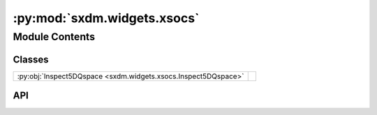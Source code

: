 :py:mod:`sxdm.widgets.xsocs`
============================

.. py:module:: sxdm.widgets.xsocs

.. autodoc2-docstring:: sxdm.widgets.xsocs
   :allowtitles:

Module Contents
---------------

Classes
~~~~~~~

.. list-table::
   :class: autosummary longtable
   :align: left

   * - :py:obj:`Inspect5DQspace <sxdm.widgets.xsocs.Inspect5DQspace>`
     - .. autodoc2-docstring:: sxdm.widgets.xsocs.Inspect5DQspace
          :summary:

API
~~~

.. py:class:: Inspect5DQspace(maps_dict, path_qspace, projections='2d', init_idx=[10, 10], qspace_roi=np.s_[:, :, :], relim_int=True, coms=None, gauss_fits=None, xsocs_gauss=False)
   :canonical: sxdm.widgets.xsocs.Inspect5DQspace

   Bases: :py:obj:`object`

   .. autodoc2-docstring:: sxdm.widgets.xsocs.Inspect5DQspace

   .. rubric:: Initialization

   .. autodoc2-docstring:: sxdm.widgets.xsocs.Inspect5DQspace.__init__

   .. py:attribute:: rec_ax_idx
      :canonical: sxdm.widgets.xsocs.Inspect5DQspace.rec_ax_idx
      :value: None

      .. autodoc2-docstring:: sxdm.widgets.xsocs.Inspect5DQspace.rec_ax_idx

   .. py:method:: show()
      :canonical: sxdm.widgets.xsocs.Inspect5DQspace.show

      .. autodoc2-docstring:: sxdm.widgets.xsocs.Inspect5DQspace.show
